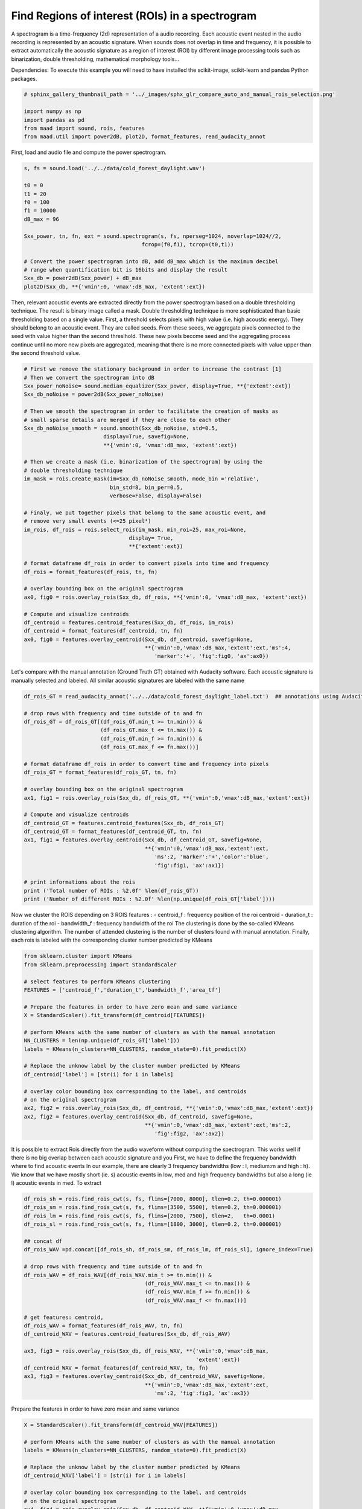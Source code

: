 .. only:: html

    .. note::
        :class: sphx-glr-download-link-note

        Click :ref:`here <sphx_glr_download__auto_examples_2_advanced_plot_compare_auto_and_manual_rois_selection.py>`     to download the full example code
    .. rst-class:: sphx-glr-example-title

    .. _sphx_glr__auto_examples_2_advanced_plot_compare_auto_and_manual_rois_selection.py:


Find Regions of interest (ROIs) in a spectrogram
================================================

A spectrogram is a time-frequency (2d) representation of a audio recording. 
Each acoustic event nested in the audio recording is represented by an acoustic
signature. When sounds does not overlap in time and frequency, it is possible
to extract automatically the acoustic signature as a region of interest (ROI) 
by different image processing tools such as binarization, double thresholding,
mathematical morphology tools...

Dependencies: To execute this example you will need to have installed the 
scikit-image, scikit-learn and pandas Python packages.


.. code-block:: default

    # sphinx_gallery_thumbnail_path = '../_images/sphx_glr_compare_auto_and_manual_rois_selection.png'

    import numpy as np
    import pandas as pd
    from maad import sound, rois, features
    from maad.util import power2dB, plot2D, format_features, read_audacity_annot








First, load and audio file and compute the power spectrogram.


.. code-block:: default

    s, fs = sound.load('../../data/cold_forest_daylight.wav')

    t0 = 0
    t1 = 20
    f0 = 100
    f1 = 10000
    dB_max = 96

    Sxx_power, tn, fn, ext = sound.spectrogram(s, fs, nperseg=1024, noverlap=1024//2,
                                         fcrop=(f0,f1), tcrop=(t0,t1))

    # Convert the power spectrogram into dB, add dB_max which is the maximum decibel
    # range when quantification bit is 16bits and display the result
    Sxx_db = power2dB(Sxx_power) + dB_max
    plot2D(Sxx_db, **{'vmin':0, 'vmax':dB_max, 'extent':ext})




.. image:: /_auto_examples/2_advanced/images/sphx_glr_plot_compare_auto_and_manual_rois_selection_001.png
    :alt: Spectrogram
    :class: sphx-glr-single-img


.. rst-class:: sphx-glr-script-out

 Out:

 .. code-block:: none

    /Volumes/lacie_macosx/numerical_analysis_toolbox/scikit-maad/maad/util/visualization.py:280: UserWarning: Matplotlib is currently using agg, which is a non-GUI backend, so cannot show the figure.
      if now: plt.show()




Then, relevant acoustic events are extracted directly from the power 
spectrogram based on a double thresholding technique. The result is binary
image called a mask. Double thresholding technique is more sophisticated than
basic thresholding based on a single value. First, a threshold selects pixels
with high value (i.e. high acoustic energy). They should belong to an acoustic
event. They are called seeds. From these seeds, we aggregate pixels connected
to the seed with value higher than the second threslhold. These new pixels 
become seed and the aggregating process continue until no more new pixels are
aggregated, meaning that there is no more connected pixels with value upper 
than the second threshold value.


.. code-block:: default


    # First we remove the stationary background in order to increase the contrast [1]
    # Then we convert the spectrogram into dB
    Sxx_power_noNoise= sound.median_equalizer(Sxx_power, display=True, **{'extent':ext})
    Sxx_db_noNoise = power2dB(Sxx_power_noNoise)

    # Then we smooth the spectrogram in order to facilitate the creation of masks as
    # small sparse details are merged if they are close to each other
    Sxx_db_noNoise_smooth = sound.smooth(Sxx_db_noNoise, std=0.5, 
                             display=True, savefig=None, 
                             **{'vmin':0, 'vmax':dB_max, 'extent':ext})

    # Then we create a mask (i.e. binarization of the spectrogram) by using the 
    # double thresholding technique
    im_mask = rois.create_mask(im=Sxx_db_noNoise_smooth, mode_bin ='relative', 
                               bin_std=8, bin_per=0.5,
                               verbose=False, display=False)

    # Finaly, we put together pixels that belong to the same acoustic event, and 
    # remove very small events (<=25 pixel²)
    im_rois, df_rois = rois.select_rois(im_mask, min_roi=25, max_roi=None, 
                                     display= True,
                                     **{'extent':ext})
    
    # format dataframe df_rois in order to convert pixels into time and frequency
    df_rois = format_features(df_rois, tn, fn)

    # overlay bounding box on the original spectrogram
    ax0, fig0 = rois.overlay_rois(Sxx_db, df_rois, **{'vmin':0, 'vmax':dB_max, 'extent':ext})

    # Compute and visualize centroids
    df_centroid = features.centroid_features(Sxx_db, df_rois, im_rois)
    df_centroid = format_features(df_centroid, tn, fn)
    ax0, fig0 = features.overlay_centroid(Sxx_db, df_centroid, savefig=None,
                                          **{'vmin':0,'vmax':dB_max,'extent':ext,'ms':4, 
                                             'marker':'+', 'fig':fig0, 'ax':ax0})





.. rst-class:: sphx-glr-horizontal


    *

      .. image:: /_auto_examples/2_advanced/images/sphx_glr_plot_compare_auto_and_manual_rois_selection_002.png
          :alt: Spectrogram without stationnary noise
          :class: sphx-glr-multi-img

    *

      .. image:: /_auto_examples/2_advanced/images/sphx_glr_plot_compare_auto_and_manual_rois_selection_003.png
          :alt: Orignal Spectrogram, Blurred Spectrogram (std=0.5)
          :class: sphx-glr-multi-img

    *

      .. image:: /_auto_examples/2_advanced/images/sphx_glr_plot_compare_auto_and_manual_rois_selection_004.png
          :alt: Selected ROIs
          :class: sphx-glr-multi-img

    *

      .. image:: /_auto_examples/2_advanced/images/sphx_glr_plot_compare_auto_and_manual_rois_selection_005.png
          :alt: ROIs Overlay
          :class: sphx-glr-multi-img





Let's compare with the manual annotation (Ground Truth GT) obtained with 
Audacity software.
Each acoustic signature is manually selected and labeled. All similar acoustic 
signatures are labeled with the same name


.. code-block:: default

    df_rois_GT = read_audacity_annot('../../data/cold_forest_daylight_label.txt')  ## annotations using Audacity

    # drop rows with frequency and time outside of tn and fn
    df_rois_GT = df_rois_GT[(df_rois_GT.min_t >= tn.min()) & 
                            (df_rois_GT.max_t <= tn.max()) & 
                            (df_rois_GT.min_f >= fn.min()) & 
                            (df_rois_GT.max_f <= fn.max())]

    # format dataframe df_rois in order to convert time and frequency into pixels
    df_rois_GT = format_features(df_rois_GT, tn, fn)

    # overlay bounding box on the original spectrogram
    ax1, fig1 = rois.overlay_rois(Sxx_db, df_rois_GT, **{'vmin':0,'vmax':dB_max,'extent':ext})
    
    # Compute and visualize centroids
    df_centroid_GT = features.centroid_features(Sxx_db, df_rois_GT)
    df_centroid_GT = format_features(df_centroid_GT, tn, fn)
    ax1, fig1 = features.overlay_centroid(Sxx_db, df_centroid_GT, savefig=None, 
                                          **{'vmin':0,'vmax':dB_max,'extent':ext,
                                             'ms':2, 'marker':'+','color':'blue',
                                             'fig':fig1, 'ax':ax1})

    # print informations about the rois
    print ('Total number of ROIs : %2.0f' %len(df_rois_GT))
    print ('Number of different ROIs : %2.0f' %len(np.unique(df_rois_GT['label'])))




.. image:: /_auto_examples/2_advanced/images/sphx_glr_plot_compare_auto_and_manual_rois_selection_006.png
    :alt: ROIs Overlay
    :class: sphx-glr-single-img


.. rst-class:: sphx-glr-script-out

 Out:

 .. code-block:: none

    Total number of ROIs : 49
    Number of different ROIs :  5




Now we cluster the ROIS depending on 3 ROIS features :
- centroid_f : frequency position of the roi centroid 
- duration_t : duration of the roi
- bandwidth_f : frequency bandwidth of the roi
The clustering is done by the so-called KMeans clustering algorithm.
The number of attended clustering is the number of clusters found with 
manual annotation.
Finally, each rois is labeled with the corresponding cluster number predicted
by KMeans


.. code-block:: default

    from sklearn.cluster import KMeans
    from sklearn.preprocessing import StandardScaler

    # select features to perform KMeans clustering
    FEATURES = ['centroid_f','duration_t','bandwidth_f','area_tf']

    # Prepare the features in order to have zero mean and same variance
    X = StandardScaler().fit_transform(df_centroid[FEATURES])

    # perform KMeans with the same number of clusters as with the manual annotation  
    NN_CLUSTERS = len(np.unique(df_rois_GT['label'])) 
    labels = KMeans(n_clusters=NN_CLUSTERS, random_state=0).fit_predict(X)

    # Replace the unknow label by the cluster number predicted by KMeans
    df_centroid['label'] = [str(i) for i in labels] 

    # overlay color bounding box corresponding to the label, and centroids
    # on the original spectrogram
    ax2, fig2 = rois.overlay_rois(Sxx_db, df_centroid, **{'vmin':0,'vmax':dB_max,'extent':ext})
    ax2, fig2 = features.overlay_centroid(Sxx_db, df_centroid, savefig=None, 
                                          **{'vmin':0,'vmax':dB_max,'extent':ext,'ms':2, 
                                             'fig':fig2, 'ax':ax2})




.. image:: /_auto_examples/2_advanced/images/sphx_glr_plot_compare_auto_and_manual_rois_selection_007.png
    :alt: ROIs Overlay
    :class: sphx-glr-single-img





It is possible to extract Rois directly from the audio waveform without 
computing the spectrogram. This works well if there is no big overlap between
each acoustic signature and you 
First, we have to define the frequency bandwidth where to find acoustic events
In our example, there are clearly 3 frequency bandwidths (low : l, medium:m
and high : h). 
We know that we have mostly short (ie. s) acoustic events in low, med and high
frequency bandwidths but also a long (ie l) acoustic events in med.
To extract 


.. code-block:: default

       
    df_rois_sh = rois.find_rois_cwt(s, fs, flims=[7000, 8000], tlen=0.2, th=0.000001)
    df_rois_sm = rois.find_rois_cwt(s, fs, flims=[3500, 5500], tlen=0.2, th=0.000001)
    df_rois_lm = rois.find_rois_cwt(s, fs, flims=[2000, 7500], tlen=2,   th=0.0001)
    df_rois_sl = rois.find_rois_cwt(s, fs, flims=[1800, 3000], tlen=0.2, th=0.000001)

    ## concat df
    df_rois_WAV =pd.concat([df_rois_sh, df_rois_sm, df_rois_lm, df_rois_sl], ignore_index=True)

    # drop rows with frequency and time outside of tn and fn
    df_rois_WAV = df_rois_WAV[(df_rois_WAV.min_t >= tn.min()) & 
                                          (df_rois_WAV.max_t <= tn.max()) & 
                                          (df_rois_WAV.min_f >= fn.min()) & 
                                          (df_rois_WAV.max_f <= fn.max())]
    
    # get features: centroid, 
    df_rois_WAV = format_features(df_rois_WAV, tn, fn)
    df_centroid_WAV = features.centroid_features(Sxx_db, df_rois_WAV)

    ax3, fig3 = rois.overlay_rois(Sxx_db, df_rois_WAV, **{'vmin':0,'vmax':dB_max,
                                                          'extent':ext})
    df_centroid_WAV = format_features(df_centroid_WAV, tn, fn)
    ax3, fig3 = features.overlay_centroid(Sxx_db, df_centroid_WAV, savefig=None, 
                                          **{'vmin':0,'vmax':dB_max,'extent':ext,
                                             'ms':2, 'fig':fig3, 'ax':ax3})




.. image:: /_auto_examples/2_advanced/images/sphx_glr_plot_compare_auto_and_manual_rois_selection_008.png
    :alt: ROIs Overlay
    :class: sphx-glr-single-img





Prepare the features in order to have zero mean and same variance


.. code-block:: default

    X = StandardScaler().fit_transform(df_centroid_WAV[FEATURES])

    # perform KMeans with the same number of clusters as with the manual annotation  
    labels = KMeans(n_clusters=NN_CLUSTERS, random_state=0).fit_predict(X)

    # Replace the unknow label by the cluster number predicted by KMeans
    df_centroid_WAV['label'] = [str(i) for i in labels] 

    # overlay color bounding box corresponding to the label, and centroids
    # on the original spectrogram
    ax4, fig4 = rois.overlay_rois(Sxx_db, df_centroid_WAV, **{'vmin':0,'vmax':dB_max,
                                                              'extent':ext})
    ax4, fig4 = features.overlay_centroid(Sxx_db, df_centroid_WAV, savefig=None, 
                                          **{'vmin':0,'vmax':dB_max,'extent':ext,
                                             'ms':2,'fig':fig4, 'ax':ax4})




.. image:: /_auto_examples/2_advanced/images/sphx_glr_plot_compare_auto_and_manual_rois_selection_009.png
    :alt: ROIs Overlay
    :class: sphx-glr-single-img





References
-----------
1.Towsey, M., 2013b. Noise Removal from Wave-forms and Spectrograms Derived from
  Natural Recordings of the Environment. Queensland University of Technology,
  Brisbane


.. rst-class:: sphx-glr-timing

   **Total running time of the script:** ( 0 minutes  3.430 seconds)


.. _sphx_glr_download__auto_examples_2_advanced_plot_compare_auto_and_manual_rois_selection.py:


.. only :: html

 .. container:: sphx-glr-footer
    :class: sphx-glr-footer-example



  .. container:: sphx-glr-download sphx-glr-download-python

     :download:`Download Python source code: plot_compare_auto_and_manual_rois_selection.py <plot_compare_auto_and_manual_rois_selection.py>`



  .. container:: sphx-glr-download sphx-glr-download-jupyter

     :download:`Download Jupyter notebook: plot_compare_auto_and_manual_rois_selection.ipynb <plot_compare_auto_and_manual_rois_selection.ipynb>`


.. only:: html

 .. rst-class:: sphx-glr-signature

    `Gallery generated by Sphinx-Gallery <https://sphinx-gallery.github.io>`_
